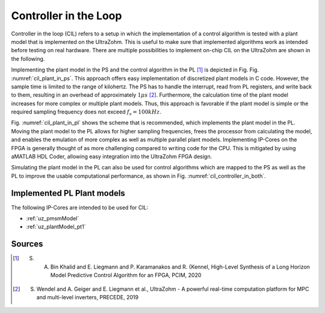 .. _cil:

======================
Controller in the Loop
======================

Controller in the loop (CIL) refers to a setup in which the implementation of a control algorithm is tested with a plant model that is implemented on the UltraZohm.
This is useful to make sure that implemented algorithms work as intended before testing on real hardware.
There are multiple possibilities to implement on-chip CIL on the UltraZohm are shown in the following.

.. _cil_plant_in_ps:

.. tikz:: Plant model in PS, Control algorithm in PL
  :libs: shapes, arrows, positioning, calc,fit, backgrounds, shadows

  \begin{tikzpicture}[auto, node distance=2cm,>=latex']
  \tikzstyle{block} = [draw, fill=black!10, rectangle, rounded corners, minimum height=3em, minimum width=3em]
  \node(mpsoc) {MPSoC};
  \node[name=ps, below = 0.1cm of mpsoc] {PS};
  \node[block,name=plant, below = 0.2cm of ps,drop shadow] {Plant model};
  \node[block,name=controller, below of=plant,drop shadow] {Controller};
  \node[name=pl, below = 0.1cm of controller] {PL};
  \begin{scope}[on background layer]
    \node[draw,fill=blue!10,rounded corners,fit=(mpsoc) (pl),inner sep=5pt,minimum width=3.5cm] {};
    \node[draw,fill=yellow!20,rounded corners,fit=(pl) (controller),inner sep=5pt,minimum width=2.5cm] {};
    \node[draw,fill=green!10,rounded corners,fit=(ps) (plant),inner sep=5pt,minimum width=2.5cm] {};
  \end{scope}
  \draw[->] ([xshift=-0.3cm]controller.north) -- ([xshift=-0.3cm]plant.south);
  \draw[<-] ([xshift=0.3cm]controller.north) -- ([xshift=0.3cm]plant.south);
  \end{tikzpicture}

Implementing the plant model in the PS and the control algorithm in the PL [#KLK20]_ is depicted in Fig. Fig. :numref:`cil_plant_in_ps`.
This approach offers easy implementation of discretized plant models in C code.
However, the sample time is limited to the range of kilohertz.
The PS has to handle the interrupt, read from PL registers, and write back to them, resulting in an overhead of approximately :math:`1 \mu s` [#WGL19]_. 
Furthermore, the calculation time of the plant model increases for more complex or multiple plant models.
Thus, this approach is favorable if the plant model is simple or the required sampling frequency does not exceed :math:`f_s=100 kHz`.
  
.. _cil_plant_in_pl:

.. tikz:: Plant in PS, Control algorithm in PL
  :libs: shapes, arrows, positioning, calc,fit, backgrounds, shadows

  \begin{tikzpicture}[auto, node distance=2cm,>=latex']
  \tikzstyle{block} = [draw, fill=black!10, rectangle, rounded corners, minimum height=3em, minimum width=3em]
  \node(mpsoc) {MPSoC};
  \node[name=ps, below = 0.1cm of mpsoc] {PS};
  \node[block,name=plant, below = 0.2cm of ps,drop shadow] {Controller};
  \node[block,name=controller, below of=plant,drop shadow] {Plant model};
  \node[name=pl, below = 0.1cm of controller] {PL};
  \begin{scope}[on background layer]
    \node[draw,fill=blue!10,rounded corners,fit=(mpsoc) (pl),inner sep=5pt,minimum width=3.5cm] {};
    \node[draw,fill=yellow!20,rounded corners,fit=(pl) (controller),inner sep=5pt,minimum width=2.5cm] {};
    \node[draw,fill=green!10,rounded corners,fit=(ps) (plant),inner sep=5pt,minimum width=2.5cm] {};
  \end{scope}
  \draw[->] ([xshift=-0.3cm]controller.north) -- ([xshift=-0.3cm]plant.south);
  \draw[<-] ([xshift=0.3cm]controller.north) -- ([xshift=0.3cm]plant.south);
  \end{tikzpicture}

Fig. :numref:`cil_plant_in_pl` shows the scheme that is recommended, which implements the plant model in the PL.
Moving the plant model to the PL allows for higher sampling frequencies, frees the processor from calculating the model, and enables the emulation of more complex as well as multiple parallel plant models.
Implementing IP-Cores on the FPGA is generally thought of as more challenging compared to writing code for the CPU.
This is mitigated by using aMATLAB HDL Coder, allowing easy integration into the UltraZohm FPGA design.


.. _cil_controller_in_both:

.. tikz:: Control algorithm in PS and PL, Plant model in PL
  :libs: shapes, arrows, positioning, calc,fit, backgrounds, shadows

  \begin{tikzpicture}[auto, node distance=2.5cm,>=latex']
  \tikzstyle{block} = [draw, fill=black!10, rectangle, rounded corners, minimum height=3em, minimum width=3em]
  \node(mpsoc) {MPSoC};
  \node[name=ps, below = 0.1cm of mpsoc] {PS};
  \node[block,name=controller_ps, below = 0.2cm of ps,drop shadow] {Controller};
  \node[block,name=controller, below = 1cm of controller_ps,drop shadow] {Controller};
  \node[block,name=plant_pl, right of=controller,drop shadow] {Plant};
  \node[name=pl, below = 0.1cm of controller] {PL};
  \begin{scope}[on background layer]
    \node[draw,fill=blue!10,rounded corners,fit=(mpsoc) (pl) (plant_pl),inner sep=5pt,minimum width=5.5cm] {};
    \node[draw,fill=yellow!20,rounded corners,fit=(pl) (controller) (plant_pl),inner sep=5pt,minimum width=2.5cm] {};
    \node[draw,fill=green!10,rounded corners,fit=(ps) (controller_ps),inner sep=5pt,minimum width=2.5cm] {};
  \end{scope}
  \draw[->] ([xshift=-0.3cm]controller.north) -- ([xshift=-0.3cm]controller_ps.south);
  \draw[<-] ([xshift=0.3cm]controller.north) -- ([xshift=0.3cm]controller_ps.south);
  \draw[->] ([yshift=-0.2cm]controller.east) -- ([yshift=-0.2cm]plant_pl.west);
  \draw[<-] ([yshift=0.2cm]controller.east) -- ([yshift=0.2cm]plant_pl.west);
  \draw[->] ([xshift=-0.2cm]plant_pl.north) |- ([yshift=-0.2cm]controller_ps.east);
  \draw[<-] ([xshift=0.2cm]plant_pl.north) |- ([yshift=0.2cm]controller_ps.east);
  \end{tikzpicture}

Simulating the plant model in the PL can also be used for control algorithms which are mapped to the PS as well as the PL to improve the usable computational performance, as shown in Fig. :numref:`cil_controller_in_both`.

Implemented PL Plant models
---------------------------

The following IP-Cores are intended to be used for CIL:

- :ref:`uz_pmsmModel`
- :ref:`uz_plantModel_pt1`

Sources
-------

.. [#KLK20] S. A. Bin Khalid and E. Liegmann and P. Karamanakos and R. {Kennel, High-Level Synthesis of a Long Horizon Model Predictive Control Algorithm for an FPGA, PCIM, 2020
.. [#WGL19] S. Wendel and A. Geiger and E. Liegmann et al., UltraZohm - A powerful real-time computation platform for MPC and multi-level inverters, PRECEDE, 2019